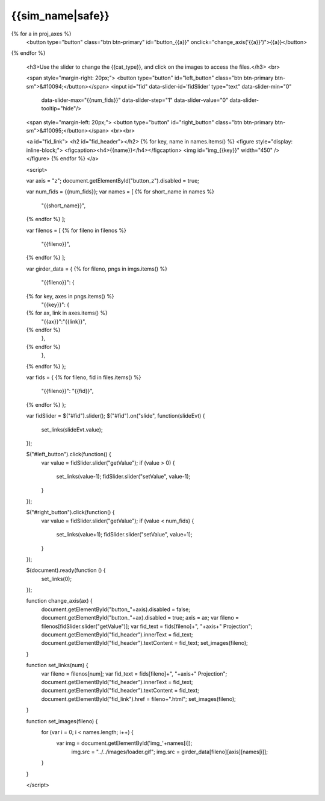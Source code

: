 {{sim_name|safe}}
============

.. raw:: html

   <script src="http://code.jquery.com/jquery-1.11.3.min.js"></script>
   <script>$('#dLabelLocalToc').addClass('hidden');</script>
   <script>$('.navbar-nav').first().append('<li><a href="../index.html">&#10094; Back to Simulation Set</a></li>');</script>
   <script type="text/javascript" src="../../scripts/bootstrap-slider.js"></script>
   <script>$('head').append('<link type="text/css" rel="stylesheet" href="../../scripts/bootstrap-slider.css">');</script>

   <br>
   <a id="sim_dl" href="{{sim_dl}}">Download all of the files from this particular simulation here ({{size}} GB).</a>
   
   <h3>Click on one of the axes below to change the axis of projection.</h3>
{% for a in proj_axes %}
   <button type="button" class="btn btn-primary" id="button_{{a}}" onclick="change_axis('{{a}}')">{{a}}</button>
{% endfor %}

   <h3>Use the slider to change the {{cat_type}}, and click on the images to access the files.</h3>
   <br>

   <span style="margin-right: 20px;">
   <button type="button" id="left_button" class="btn btn-primary btn-sm">&#10094;</button></span>
   <input id="fid" data-slider-id='fidSlider' type="text" data-slider-min="0"
    data-slider-max="{{num_fids}}" data-slider-step="1" data-slider-value="0"
    data-slider-tooltip="hide"/>
   <span style="margin-left: 20px;">
   <button type="button" id="right_button" class="btn btn-primary btn-sm">&#10095;</button></span>  
   <br><br>

   <a id="fid_link">
   <h2 id="fid_header"></h2>
   {% for key, name in names.items() %}
   <figure style="display: inline-block;">
   <figcaption><h4>{{name}}</h4></figcaption>
   <img id="img_{{key}}" width="450" />
   </figure>
   {% endfor %}
   </a>
   
   <script>

   var axis = "z";
   document.getElementById("button_z").disabled = true;
   
   var num_fids = {{num_fids}};
   var names = [
   {% for short_name in names %}
       "{{short_name}}",
   {% endfor %}    
   ];

   var filenos = [
   {% for fileno in filenos %}
       "{{fileno}}",
   {% endfor %}
   ];

   var girder_data = {
   {% for fileno, pngs in imgs.items() %}
       "{{fileno}}": {
   {% for key, axes in pngs.items() %}
           "{{key}}": { 
   {% for ax, link in axes.items() %}
               "{{ax}}":"{{link}}",
   {% endfor %}
           },
   {% endfor %}
       },
   {% endfor %}
   };
   
   var fids = {
   {% for fileno, fid in files.items() %}
       "{{fileno}}": "{{fid}}",
   {% endfor %}
   };
   
   var fidSlider = $("#fid").slider();
   $("#fid").on("slide", function(slideEvt) {
       set_links(slideEvt.value);
   });

   $("#left_button").click(function() {
       var value = fidSlider.slider("getValue");
       if (value > 0) {
           set_links(value-1);
           fidSlider.slider("setValue", value-1);
       }
   });

   $("#right_button").click(function() {
       var value = fidSlider.slider("getValue");
       if (value < num_fids) {
           set_links(value+1);
           fidSlider.slider("setValue", value+1);
       }	   
   });
	     
   $(document).ready(function () {
       set_links(0);
   });

   function change_axis(ax) {
       document.getElementById("button_"+axis).disabled = false;
       document.getElementById("button_"+ax).disabled = true;
       axis = ax;
       var fileno = filenos[fidSlider.slider("getValue")];
       var fid_text = fids[fileno]+", "+axis+" Projection";
       document.getElementById("fid_header").innerText = fid_text;
       document.getElementById("fid_header").textContent = fid_text;
       set_images(fileno);
   }
   
   function set_links(num) {
       var fileno = filenos[num];
       var fid_text = fids[fileno]+", "+axis+" Projection";
       document.getElementById("fid_header").innerText = fid_text;
       document.getElementById("fid_header").textContent = fid_text;
       document.getElementById("fid_link").href = fileno+".html";
       set_images(fileno);
   }

   function set_images(fileno) {
       for (var i = 0; i < names.length; i++) {
           var img = document.getElementById('img_'+names[i]);
	       img.src = "../../images/loader.gif";
	       img.src = girder_data[fileno][axis][names[i]];
       }
   }

   </script>


